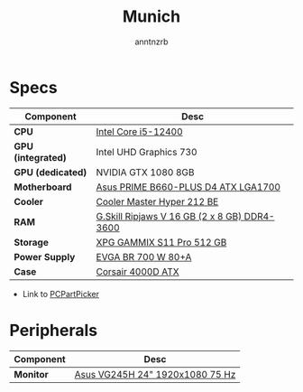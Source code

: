 #+title:    Munich
#+author:   anntnzrb
#+language: en

* Specs

|--------------------+----------------------------------------------|
| Component          | Desc                                         |
|--------------------+----------------------------------------------|
| *CPU*              | [[https://pcpartpicker.com/product/tLKKHx/intel-core-i5-12400-25-ghz-6-core-processor-bx8071512400][Intel Core i5-12400]]                          |
| *GPU (integrated)* | Intel UHD Graphics 730                       |
| *GPU (dedicated)*  | NVIDIA GTX 1080 8GB                          |
| *Motherboard*      | [[https://pcpartpicker.com/product/32NxFT/asus-prime-b660-plus-d4-atx-lga1700-motherboard-prime-b660-plus-d4][Asus PRIME B660-PLUS D4 ATX LGA1700]]          |
| *Cooler*           | [[https://pcpartpicker.com/product/HyTPxr/cooler-master-hyper-212-black-edition-42-cfm-cpu-cooler-rr-212s-20pk-r1][Cooler Master Hyper 212 BE]]                   |
| *RAM*              | [[https://pcpartpicker.com/product/n6RgXL/gskill-ripjaws-v-16-gb-2-x-8-gb-ddr4-3600-memory-f4-3600c18d-16gvk][G.Skill Ripjaws V 16 GB (2 x 8 GB) DDR4-3600]] |
| *Storage*          | [[https://pcpartpicker.com/product/LtgQzy/adata-xpg-gammix-s11-pro-512-gb-m2-2280-nvme-solid-state-drive-agammixs11p-512gt-c][XPG GAMMIX S11 Pro 512 GB]]                    |
| *Power Supply*     | [[https://pcpartpicker.com/product/2gprxr/evga-br-700w-80-bronze-certified-atx-power-supply-100-br-0700-k1][EVGA BR 700 W 80+A]]                           |
| *Case*             | [[https://pcpartpicker.com/product/rYjNnQ/corsair-4000d-atx-mid-tower-case-cc-9011198-ww][Corsair 4000D ATX]]                            |
|--------------------+----------------------------------------------|

- Link to [[https://pcpartpicker.com/list/hP82TY][PCPartPicker]]

* Peripherals

|-----------+---------------------------------|
| Component | Desc                            |
|-----------+---------------------------------|
| *Monitor* | [[https://pcpartpicker.com/product/CMCrxr/asus-vg245h-240-75hz-monitor-vg245h][Asus VG245H 24" 1920x1080 75 Hz]] |
|-----------+---------------------------------|
